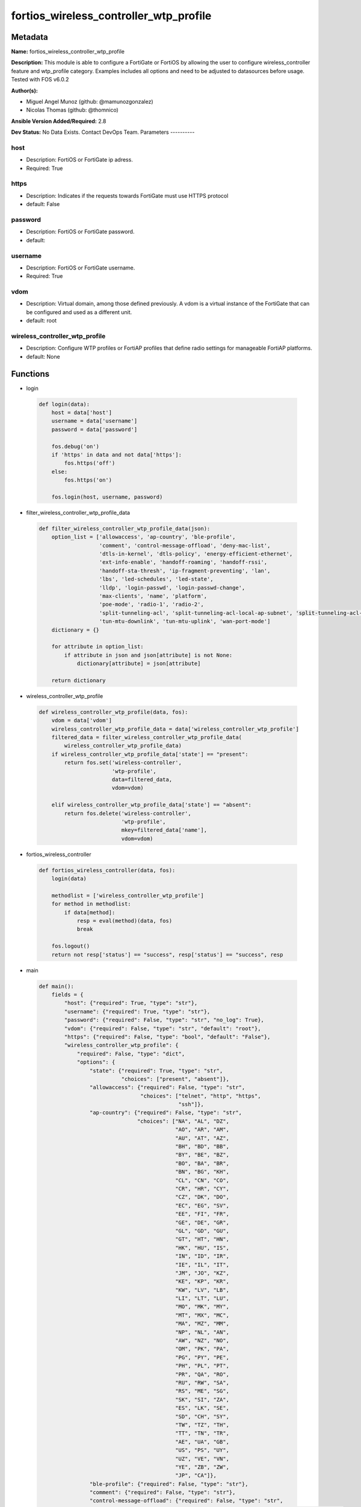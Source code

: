 =======================================
fortios_wireless_controller_wtp_profile
=======================================


Metadata
--------




**Name:** fortios_wireless_controller_wtp_profile

**Description:** This module is able to configure a FortiGate or FortiOS by allowing the user to configure wireless_controller feature and wtp_profile category. Examples includes all options and need to be adjusted to datasources before usage. Tested with FOS v6.0.2


**Author(s):**

- Miguel Angel Munoz (github: @mamunozgonzalez)

- Nicolas Thomas (github: @thomnico)



**Ansible Version Added/Required:** 2.8

**Dev Status:** No Data Exists. Contact DevOps Team.
Parameters
----------

host
++++

- Description: FortiOS or FortiGate ip adress.



- Required: True

https
+++++

- Description: Indicates if the requests towards FortiGate must use HTTPS protocol



- default: False

password
++++++++

- Description: FortiOS or FortiGate password.



- default:

username
++++++++

- Description: FortiOS or FortiGate username.



- Required: True

vdom
++++

- Description: Virtual domain, among those defined previously. A vdom is a virtual instance of the FortiGate that can be configured and used as a different unit.



- default: root

wireless_controller_wtp_profile
+++++++++++++++++++++++++++++++

- Description: Configure WTP profiles or FortiAP profiles that define radio settings for manageable FortiAP platforms.



- default: None




Functions
---------




- login

 .. code-block:: python

    def login(data):
        host = data['host']
        username = data['username']
        password = data['password']

        fos.debug('on')
        if 'https' in data and not data['https']:
            fos.https('off')
        else:
            fos.https('on')

        fos.login(host, username, password)



- filter_wireless_controller_wtp_profile_data

 .. code-block:: python

    def filter_wireless_controller_wtp_profile_data(json):
        option_list = ['allowaccess', 'ap-country', 'ble-profile',
                       'comment', 'control-message-offload', 'deny-mac-list',
                       'dtls-in-kernel', 'dtls-policy', 'energy-efficient-ethernet',
                       'ext-info-enable', 'handoff-roaming', 'handoff-rssi',
                       'handoff-sta-thresh', 'ip-fragment-preventing', 'lan',
                       'lbs', 'led-schedules', 'led-state',
                       'lldp', 'login-passwd', 'login-passwd-change',
                       'max-clients', 'name', 'platform',
                       'poe-mode', 'radio-1', 'radio-2',
                       'split-tunneling-acl', 'split-tunneling-acl-local-ap-subnet', 'split-tunneling-acl-path',
                       'tun-mtu-downlink', 'tun-mtu-uplink', 'wan-port-mode']
        dictionary = {}

        for attribute in option_list:
            if attribute in json and json[attribute] is not None:
                dictionary[attribute] = json[attribute]

        return dictionary



- wireless_controller_wtp_profile

 .. code-block:: python

    def wireless_controller_wtp_profile(data, fos):
        vdom = data['vdom']
        wireless_controller_wtp_profile_data = data['wireless_controller_wtp_profile']
        filtered_data = filter_wireless_controller_wtp_profile_data(
            wireless_controller_wtp_profile_data)
        if wireless_controller_wtp_profile_data['state'] == "present":
            return fos.set('wireless-controller',
                           'wtp-profile',
                           data=filtered_data,
                           vdom=vdom)

        elif wireless_controller_wtp_profile_data['state'] == "absent":
            return fos.delete('wireless-controller',
                              'wtp-profile',
                              mkey=filtered_data['name'],
                              vdom=vdom)



- fortios_wireless_controller

 .. code-block:: python

    def fortios_wireless_controller(data, fos):
        login(data)

        methodlist = ['wireless_controller_wtp_profile']
        for method in methodlist:
            if data[method]:
                resp = eval(method)(data, fos)
                break

        fos.logout()
        return not resp['status'] == "success", resp['status'] == "success", resp



- main

 .. code-block:: python

    def main():
        fields = {
            "host": {"required": True, "type": "str"},
            "username": {"required": True, "type": "str"},
            "password": {"required": False, "type": "str", "no_log": True},
            "vdom": {"required": False, "type": "str", "default": "root"},
            "https": {"required": False, "type": "bool", "default": "False"},
            "wireless_controller_wtp_profile": {
                "required": False, "type": "dict",
                "options": {
                    "state": {"required": True, "type": "str",
                              "choices": ["present", "absent"]},
                    "allowaccess": {"required": False, "type": "str",
                                    "choices": ["telnet", "http", "https",
                                                "ssh"]},
                    "ap-country": {"required": False, "type": "str",
                                   "choices": ["NA", "AL", "DZ",
                                               "AO", "AR", "AM",
                                               "AU", "AT", "AZ",
                                               "BH", "BD", "BB",
                                               "BY", "BE", "BZ",
                                               "BO", "BA", "BR",
                                               "BN", "BG", "KH",
                                               "CL", "CN", "CO",
                                               "CR", "HR", "CY",
                                               "CZ", "DK", "DO",
                                               "EC", "EG", "SV",
                                               "EE", "FI", "FR",
                                               "GE", "DE", "GR",
                                               "GL", "GD", "GU",
                                               "GT", "HT", "HN",
                                               "HK", "HU", "IS",
                                               "IN", "ID", "IR",
                                               "IE", "IL", "IT",
                                               "JM", "JO", "KZ",
                                               "KE", "KP", "KR",
                                               "KW", "LV", "LB",
                                               "LI", "LT", "LU",
                                               "MO", "MK", "MY",
                                               "MT", "MX", "MC",
                                               "MA", "MZ", "MM",
                                               "NP", "NL", "AN",
                                               "AW", "NZ", "NO",
                                               "OM", "PK", "PA",
                                               "PG", "PY", "PE",
                                               "PH", "PL", "PT",
                                               "PR", "QA", "RO",
                                               "RU", "RW", "SA",
                                               "RS", "ME", "SG",
                                               "SK", "SI", "ZA",
                                               "ES", "LK", "SE",
                                               "SD", "CH", "SY",
                                               "TW", "TZ", "TH",
                                               "TT", "TN", "TR",
                                               "AE", "UA", "GB",
                                               "US", "PS", "UY",
                                               "UZ", "VE", "VN",
                                               "YE", "ZB", "ZW",
                                               "JP", "CA"]},
                    "ble-profile": {"required": False, "type": "str"},
                    "comment": {"required": False, "type": "str"},
                    "control-message-offload": {"required": False, "type": "str",
                                                "choices": ["ebp-frame", "aeroscout-tag", "ap-list",
                                                            "sta-list", "sta-cap-list", "stats",
                                                            "aeroscout-mu"]},
                    "deny-mac-list": {"required": False, "type": "list",
                                      "options": {
                                          "id": {"required": True, "type": "int"},
                                          "mac": {"required": False, "type": "str"}
                                      }},
                    "dtls-in-kernel": {"required": False, "type": "str",
                                       "choices": ["enable", "disable"]},
                    "dtls-policy": {"required": False, "type": "str",
                                    "choices": ["clear-text", "dtls-enabled", "ipsec-vpn"]},
                    "energy-efficient-ethernet": {"required": False, "type": "str",
                                                  "choices": ["enable", "disable"]},
                    "ext-info-enable": {"required": False, "type": "str",
                                        "choices": ["enable", "disable"]},
                    "handoff-roaming": {"required": False, "type": "str",
                                        "choices": ["enable", "disable"]},
                    "handoff-rssi": {"required": False, "type": "int"},
                    "handoff-sta-thresh": {"required": False, "type": "int"},
                    "ip-fragment-preventing": {"required": False, "type": "str",
                                               "choices": ["tcp-mss-adjust", "icmp-unreachable"]},
                    "lan": {"required": False, "type": "dict",
                            "options": {
                                "port-mode": {"required": False, "type": "str",
                                              "choices": ["offline", "nat-to-wan", "bridge-to-wan",
                                                          "bridge-to-ssid"]},
                                "port-ssid": {"required": False, "type": "str"},
                                "port1-mode": {"required": False, "type": "str",
                                               "choices": ["offline", "nat-to-wan", "bridge-to-wan",
                                                           "bridge-to-ssid"]},
                                "port1-ssid": {"required": False, "type": "str"},
                                "port2-mode": {"required": False, "type": "str",
                                               "choices": ["offline", "nat-to-wan", "bridge-to-wan",
                                                           "bridge-to-ssid"]},
                                "port2-ssid": {"required": False, "type": "str"},
                                "port3-mode": {"required": False, "type": "str",
                                               "choices": ["offline", "nat-to-wan", "bridge-to-wan",
                                                           "bridge-to-ssid"]},
                                "port3-ssid": {"required": False, "type": "str"},
                                "port4-mode": {"required": False, "type": "str",
                                               "choices": ["offline", "nat-to-wan", "bridge-to-wan",
                                                           "bridge-to-ssid"]},
                                "port4-ssid": {"required": False, "type": "str"},
                                "port5-mode": {"required": False, "type": "str",
                                               "choices": ["offline", "nat-to-wan", "bridge-to-wan",
                                                           "bridge-to-ssid"]},
                                "port5-ssid": {"required": False, "type": "str"},
                                "port6-mode": {"required": False, "type": "str",
                                               "choices": ["offline", "nat-to-wan", "bridge-to-wan",
                                                           "bridge-to-ssid"]},
                                "port6-ssid": {"required": False, "type": "str"},
                                "port7-mode": {"required": False, "type": "str",
                                               "choices": ["offline", "nat-to-wan", "bridge-to-wan",
                                                           "bridge-to-ssid"]},
                                "port7-ssid": {"required": False, "type": "str"},
                                "port8-mode": {"required": False, "type": "str",
                                               "choices": ["offline", "nat-to-wan", "bridge-to-wan",
                                                           "bridge-to-ssid"]},
                                "port8-ssid": {"required": False, "type": "str"}
                            }},
                    "lbs": {"required": False, "type": "dict",
                            "options": {
                                "aeroscout": {"required": False, "type": "str",
                                              "choices": ["enable", "disable"]},
                                "aeroscout-ap-mac": {"required": False, "type": "str",
                                                     "choices": ["bssid", "board-mac"]},
                                "aeroscout-mmu-report": {"required": False, "type": "str",
                                                         "choices": ["enable", "disable"]},
                                "aeroscout-mu": {"required": False, "type": "str",
                                                 "choices": ["enable", "disable"]},
                                "aeroscout-mu-factor": {"required": False, "type": "int"},
                                "aeroscout-mu-timeout": {"required": False, "type": "int"},
                                "aeroscout-server-ip": {"required": False, "type": "str"},
                                "aeroscout-server-port": {"required": False, "type": "int"},
                                "ekahau-blink-mode": {"required": False, "type": "str",
                                                      "choices": ["enable", "disable"]},
                                "ekahau-tag": {"required": False, "type": "str"},
                                "erc-server-ip": {"required": False, "type": "str"},
                                "erc-server-port": {"required": False, "type": "int"},
                                "fortipresence": {"required": False, "type": "str",
                                                  "choices": ["foreign", "both", "disable"]},
                                "fortipresence-frequency": {"required": False, "type": "int"},
                                "fortipresence-port": {"required": False, "type": "int"},
                                "fortipresence-project": {"required": False, "type": "str"},
                                "fortipresence-rogue": {"required": False, "type": "str",
                                                        "choices": ["enable", "disable"]},
                                "fortipresence-secret": {"required": False, "type": "str"},
                                "fortipresence-server": {"required": False, "type": "str"},
                                "fortipresence-unassoc": {"required": False, "type": "str",
                                                          "choices": ["enable", "disable"]},
                                "station-locate": {"required": False, "type": "str",
                                                   "choices": ["enable", "disable"]}
                            }},
                    "led-schedules": {"required": False, "type": "list",
                                      "options": {
                                          "name": {"required": True, "type": "str"}
                                      }},
                    "led-state": {"required": False, "type": "str",
                                  "choices": ["enable", "disable"]},
                    "lldp": {"required": False, "type": "str",
                             "choices": ["enable", "disable"]},
                    "login-passwd": {"required": False, "type": "str"},
                    "login-passwd-change": {"required": False, "type": "str",
                                            "choices": ["yes", "default", "no"]},
                    "max-clients": {"required": False, "type": "int"},
                    "name": {"required": True, "type": "str"},
                    "platform": {"required": False, "type": "dict",
                                 "options": {
                                     "type": {"required": False, "type": "str",
                                              "choices": ["AP-11N", "220B", "210B",
                                                          "222B", "112B", "320B",
                                                          "11C", "14C", "223B",
                                                          "28C", "320C", "221C",
                                                          "25D", "222C", "224D",
                                                          "214B", "21D", "24D",
                                                          "112D", "223C", "321C",
                                                          "C220C", "C225C", "C23JD",
                                                          "C24JE", "S321C", "S322C",
                                                          "S323C", "S311C", "S313C",
                                                          "S321CR", "S322CR", "S323CR",
                                                          "S421E", "S422E", "S423E",
                                                          "421E", "423E", "221E",
                                                          "222E", "223E", "224E",
                                                          "S221E", "S223E", "U421E",
                                                          "U422EV", "U423E", "U221EV",
                                                          "U223EV", "U24JEV", "U321EV",
                                                          "U323EV"]}
                                 }},
                    "poe-mode": {"required": False, "type": "str",
                                 "choices": ["auto", "8023af", "8023at",
                                             "power-adapter"]},
                    "radio-1": {"required": False, "type": "dict",
                                "options": {
                                    "amsdu": {"required": False, "type": "str",
                                              "choices": ["enable", "disable"]},
                                    "ap-handoff": {"required": False, "type": "str",
                                                   "choices": ["enable", "disable"]},
                                    "ap-sniffer-addr": {"required": False, "type": "str"},
                                    "ap-sniffer-bufsize": {"required": False, "type": "int"},
                                    "ap-sniffer-chan": {"required": False, "type": "int"},
                                    "ap-sniffer-ctl": {"required": False, "type": "str",
                                                       "choices": ["enable", "disable"]},
                                    "ap-sniffer-data": {"required": False, "type": "str",
                                                        "choices": ["enable", "disable"]},
                                    "ap-sniffer-mgmt-beacon": {"required": False, "type": "str",
                                                               "choices": ["enable", "disable"]},
                                    "ap-sniffer-mgmt-other": {"required": False, "type": "str",
                                                              "choices": ["enable", "disable"]},
                                    "ap-sniffer-mgmt-probe": {"required": False, "type": "str",
                                                              "choices": ["enable", "disable"]},
                                    "auto-power-high": {"required": False, "type": "int"},
                                    "auto-power-level": {"required": False, "type": "str",
                                                         "choices": ["enable", "disable"]},
                                    "auto-power-low": {"required": False, "type": "int"},
                                    "band": {"required": False, "type": "str",
                                             "choices": ["802.11a", "802.11b", "802.11g",
                                                         "802.11n", "802.11n-5G", "802.11ac",
                                                         "802.11n,g-only", "802.11g-only", "802.11n-only",
                                                         "802.11n-5G-only", "802.11ac,n-only", "802.11ac-only"]},
                                    "bandwidth-admission-control": {"required": False, "type": "str",
                                                                    "choices": ["enable", "disable"]},
                                    "bandwidth-capacity": {"required": False, "type": "int"},
                                    "beacon-interval": {"required": False, "type": "int"},
                                    "call-admission-control": {"required": False, "type": "str",
                                                               "choices": ["enable", "disable"]},
                                    "call-capacity": {"required": False, "type": "int"},
                                    "channel": {"required": False, "type": "list",
                                                "options": {
                                                    "chan": {"required": True, "type": "str"}
                                                }},
                                    "channel-bonding": {"required": False, "type": "str",
                                                        "choices": ["80MHz", "40MHz", "20MHz"]},
                                    "channel-utilization": {"required": False, "type": "str",
                                                            "choices": ["enable", "disable"]},
                                    "coexistence": {"required": False, "type": "str",
                                                    "choices": ["enable", "disable"]},
                                    "darrp": {"required": False, "type": "str",
                                              "choices": ["enable", "disable"]},
                                    "dtim": {"required": False, "type": "int"},
                                    "frag-threshold": {"required": False, "type": "int"},
                                    "frequency-handoff": {"required": False, "type": "str",
                                                          "choices": ["enable", "disable"]},
                                    "max-clients": {"required": False, "type": "int"},
                                    "max-distance": {"required": False, "type": "int"},
                                    "mode": {"required": False, "type": "str",
                                             "choices": ["disabled", "ap", "monitor",
                                                         "sniffer"]},
                                    "power-level": {"required": False, "type": "int"},
                                    "powersave-optimize": {"required": False, "type": "str",
                                                           "choices": ["tim", "ac-vo", "no-obss-scan",
                                                                       "no-11b-rate", "client-rate-follow"]},
                                    "protection-mode": {"required": False, "type": "str",
                                                        "choices": ["rtscts", "ctsonly", "disable"]},
                                    "radio-id": {"required": False, "type": "int"},
                                    "rts-threshold": {"required": False, "type": "int"},
                                    "short-guard-interval": {"required": False, "type": "str",
                                                             "choices": ["enable", "disable"]},
                                    "spectrum-analysis": {"required": False, "type": "str",
                                                          "choices": ["enable", "disable"]},
                                    "transmit-optimize": {"required": False, "type": "str",
                                                          "choices": ["disable", "power-save", "aggr-limit",
                                                                      "retry-limit", "send-bar"]},
                                    "vap-all": {"required": False, "type": "str",
                                                "choices": ["enable", "disable"]},
                                    "vaps": {"required": False, "type": "list",
                                             "options": {
                                                 "name": {"required": True, "type": "str"}
                                             }},
                                    "wids-profile": {"required": False, "type": "str"}
                                }},
                    "radio-2": {"required": False, "type": "dict",
                                "options": {
                                    "amsdu": {"required": False, "type": "str",
                                              "choices": ["enable", "disable"]},
                                    "ap-handoff": {"required": False, "type": "str",
                                                   "choices": ["enable", "disable"]},
                                    "ap-sniffer-addr": {"required": False, "type": "str"},
                                    "ap-sniffer-bufsize": {"required": False, "type": "int"},
                                    "ap-sniffer-chan": {"required": False, "type": "int"},
                                    "ap-sniffer-ctl": {"required": False, "type": "str",
                                                       "choices": ["enable", "disable"]},
                                    "ap-sniffer-data": {"required": False, "type": "str",
                                                        "choices": ["enable", "disable"]},
                                    "ap-sniffer-mgmt-beacon": {"required": False, "type": "str",
                                                               "choices": ["enable", "disable"]},
                                    "ap-sniffer-mgmt-other": {"required": False, "type": "str",
                                                              "choices": ["enable", "disable"]},
                                    "ap-sniffer-mgmt-probe": {"required": False, "type": "str",
                                                              "choices": ["enable", "disable"]},
                                    "auto-power-high": {"required": False, "type": "int"},
                                    "auto-power-level": {"required": False, "type": "str",
                                                         "choices": ["enable", "disable"]},
                                    "auto-power-low": {"required": False, "type": "int"},
                                    "band": {"required": False, "type": "str",
                                             "choices": ["802.11a", "802.11b", "802.11g",
                                                         "802.11n", "802.11n-5G", "802.11ac",
                                                         "802.11n,g-only", "802.11g-only", "802.11n-only",
                                                         "802.11n-5G-only", "802.11ac,n-only", "802.11ac-only"]},
                                    "bandwidth-admission-control": {"required": False, "type": "str",
                                                                    "choices": ["enable", "disable"]},
                                    "bandwidth-capacity": {"required": False, "type": "int"},
                                    "beacon-interval": {"required": False, "type": "int"},
                                    "call-admission-control": {"required": False, "type": "str",
                                                               "choices": ["enable", "disable"]},
                                    "call-capacity": {"required": False, "type": "int"},
                                    "channel": {"required": False, "type": "list",
                                                "options": {
                                                    "chan": {"required": True, "type": "str"}
                                                }},
                                    "channel-bonding": {"required": False, "type": "str",
                                                        "choices": ["80MHz", "40MHz", "20MHz"]},
                                    "channel-utilization": {"required": False, "type": "str",
                                                            "choices": ["enable", "disable"]},
                                    "coexistence": {"required": False, "type": "str",
                                                    "choices": ["enable", "disable"]},
                                    "darrp": {"required": False, "type": "str",
                                              "choices": ["enable", "disable"]},
                                    "dtim": {"required": False, "type": "int"},
                                    "frag-threshold": {"required": False, "type": "int"},
                                    "frequency-handoff": {"required": False, "type": "str",
                                                          "choices": ["enable", "disable"]},
                                    "max-clients": {"required": False, "type": "int"},
                                    "max-distance": {"required": False, "type": "int"},
                                    "mode": {"required": False, "type": "str",
                                             "choices": ["disabled", "ap", "monitor",
                                                         "sniffer"]},
                                    "power-level": {"required": False, "type": "int"},
                                    "powersave-optimize": {"required": False, "type": "str",
                                                           "choices": ["tim", "ac-vo", "no-obss-scan",
                                                                       "no-11b-rate", "client-rate-follow"]},
                                    "protection-mode": {"required": False, "type": "str",
                                                        "choices": ["rtscts", "ctsonly", "disable"]},
                                    "radio-id": {"required": False, "type": "int"},
                                    "rts-threshold": {"required": False, "type": "int"},
                                    "short-guard-interval": {"required": False, "type": "str",
                                                             "choices": ["enable", "disable"]},
                                    "spectrum-analysis": {"required": False, "type": "str",
                                                          "choices": ["enable", "disable"]},
                                    "transmit-optimize": {"required": False, "type": "str",
                                                          "choices": ["disable", "power-save", "aggr-limit",
                                                                      "retry-limit", "send-bar"]},
                                    "vap-all": {"required": False, "type": "str",
                                                "choices": ["enable", "disable"]},
                                    "vaps": {"required": False, "type": "list",
                                             "options": {
                                                 "name": {"required": True, "type": "str"}
                                             }},
                                    "wids-profile": {"required": False, "type": "str"}
                                }},
                    "split-tunneling-acl": {"required": False, "type": "list",
                                            "options": {
                                                "dest-ip": {"required": False, "type": "str"},
                                                "id": {"required": True, "type": "int"}
                                            }},
                    "split-tunneling-acl-local-ap-subnet": {"required": False, "type": "str",
                                                            "choices": ["enable", "disable"]},
                    "split-tunneling-acl-path": {"required": False, "type": "str",
                                                 "choices": ["tunnel", "local"]},
                    "tun-mtu-downlink": {"required": False, "type": "int"},
                    "tun-mtu-uplink": {"required": False, "type": "int"},
                    "wan-port-mode": {"required": False, "type": "str",
                                      "choices": ["wan-lan", "wan-only"]}

                }
            }
        }

        module = AnsibleModule(argument_spec=fields,
                               supports_check_mode=False)
        try:
            from fortiosapi import FortiOSAPI
        except ImportError:
            module.fail_json(msg="fortiosapi module is required")

        global fos
        fos = FortiOSAPI()

        is_error, has_changed, result = fortios_wireless_controller(
            module.params, fos)

        if not is_error:
            module.exit_json(changed=has_changed, meta=result)
        else:
            module.fail_json(msg="Error in repo", meta=result)





Module Source Code
------------------

.. code-block:: python

    #!/usr/bin/python
    from __future__ import (absolute_import, division, print_function)
    # Copyright 2018 Fortinet, Inc.
    #
    # This program is free software: you can redistribute it and/or modify
    # it under the terms of the GNU General Public License as published by
    # the Free Software Foundation, either version 3 of the License, or
    # (at your option) any later version.
    #
    # This program is distributed in the hope that it will be useful,
    # but WITHOUT ANY WARRANTY; without even the implied warranty of
    # MERCHANTABILITY or FITNESS FOR A PARTICULAR PURPOSE.  See the
    # GNU General Public License for more details.
    #
    # You should have received a copy of the GNU General Public License
    # along with this program.  If not, see <https://www.gnu.org/licenses/>.
    #
    # the lib use python logging can get it if the following is set in your
    # Ansible config.

    __metaclass__ = type

    ANSIBLE_METADATA = {'status': ['preview'],
                        'supported_by': 'community',
                        'metadata_version': '1.1'}

    DOCUMENTATION = '''
    ---
    module: fortios_wireless_controller_wtp_profile
    short_description: Configure WTP profiles or FortiAP profiles that define radio settings for manageable FortiAP platforms.
    description:
        - This module is able to configure a FortiGate or FortiOS by
          allowing the user to configure wireless_controller feature and wtp_profile category.
          Examples includes all options and need to be adjusted to datasources before usage.
          Tested with FOS v6.0.2
    version_added: "2.8"
    author:
        - Miguel Angel Munoz (@mamunozgonzalez)
        - Nicolas Thomas (@thomnico)
    notes:
        - Requires fortiosapi library developed by Fortinet
        - Run as a local_action in your playbook
    requirements:
        - fortiosapi>=0.9.8
    options:
        host:
           description:
                - FortiOS or FortiGate ip adress.
           required: true
        username:
            description:
                - FortiOS or FortiGate username.
            required: true
        password:
            description:
                - FortiOS or FortiGate password.
            default: ""
        vdom:
            description:
                - Virtual domain, among those defined previously. A vdom is a
                  virtual instance of the FortiGate that can be configured and
                  used as a different unit.
            default: root
        https:
            description:
                - Indicates if the requests towards FortiGate must use HTTPS
                  protocol
            type: bool
            default: false
        wireless_controller_wtp_profile:
            description:
                - Configure WTP profiles or FortiAP profiles that define radio settings for manageable FortiAP platforms.
            default: null
            suboptions:
                state:
                    description:
                        - Indicates whether to create or remove the object
                    choices:
                        - present
                        - absent
                allowaccess:
                    description:
                        - Control management access to the managed WTP, FortiAP, or AP. Separate entries with a space.
                    choices:
                        - telnet
                        - http
                        - https
                        - ssh
                ap-country:
                    description:
                        - Country in which this WTP, FortiAP or AP will operate (default = US).
                    choices:
                        - NA
                        - AL
                        - DZ
                        - AO
                        - AR
                        - AM
                        - AU
                        - AT
                        - AZ
                        - BH
                        - BD
                        - BB
                        - BY
                        - BE
                        - BZ
                        - BO
                        - BA
                        - BR
                        - BN
                        - BG
                        - KH
                        - CL
                        - CN
                        - CO
                        - CR
                        - HR
                        - CY
                        - CZ
                        - DK
                        - DO
                        - EC
                        - EG
                        - SV
                        - EE
                        - FI
                        - FR
                        - GE
                        - DE
                        - GR
                        - GL
                        - GD
                        - GU
                        - GT
                        - HT
                        - HN
                        - HK
                        - HU
                        - IS
                        - IN
                        - ID
                        - IR
                        - IE
                        - IL
                        - IT
                        - JM
                        - JO
                        - KZ
                        - KE
                        - KP
                        - KR
                        - KW
                        - LV
                        - LB
                        - LI
                        - LT
                        - LU
                        - MO
                        - MK
                        - MY
                        - MT
                        - MX
                        - MC
                        - MA
                        - MZ
                        - MM
                        - NP
                        - NL
                        - AN
                        - AW
                        - NZ
                        - NO
                        - OM
                        - PK
                        - PA
                        - PG
                        - PY
                        - PE
                        - PH
                        - PL
                        - PT
                        - PR
                        - QA
                        - RO
                        - RU
                        - RW
                        - SA
                        - RS
                        - ME
                        - SG
                        - SK
                        - SI
                        - ZA
                        - ES
                        - LK
                        - SE
                        - SD
                        - CH
                        - SY
                        - TW
                        - TZ
                        - TH
                        - TT
                        - TN
                        - TR
                        - AE
                        - UA
                        - GB
                        - US
                        - PS
                        - UY
                        - UZ
                        - VE
                        - VN
                        - YE
                        - ZB
                        - ZW
                        - JP
                        - CA
                ble-profile:
                    description:
                        - Bluetooth Low Energy profile name. Source wireless-controller.ble-profile.name.
                comment:
                    description:
                        - Comment.
                control-message-offload:
                    description:
                        - Enable/disable CAPWAP control message data channel offload.
                    choices:
                        - ebp-frame
                        - aeroscout-tag
                        - ap-list
                        - sta-list
                        - sta-cap-list
                        - stats
                        - aeroscout-mu
                deny-mac-list:
                    description:
                        - List of MAC addresses that are denied access to this WTP, FortiAP, or AP.
                    suboptions:
                        id:
                            description:
                                - ID.
                            required: true
                        mac:
                            description:
                                - A WiFi device with this MAC address is denied access to this WTP, FortiAP or AP.
                dtls-in-kernel:
                    description:
                        - Enable/disable data channel DTLS in kernel.
                    choices:
                        - enable
                        - disable
                dtls-policy:
                    description:
                        - WTP data channel DTLS policy (default = clear-text).
                    choices:
                        - clear-text
                        - dtls-enabled
                        - ipsec-vpn
                energy-efficient-ethernet:
                    description:
                        - Enable/disable use of energy efficient Ethernet on WTP.
                    choices:
                        - enable
                        - disable
                ext-info-enable:
                    description:
                        - Enable/disable station/VAP/radio extension information.
                    choices:
                        - enable
                        - disable
                handoff-roaming:
                    description:
                        - Enable/disable client load balancing during roaming to avoid roaming delay (default = disable).
                    choices:
                        - enable
                        - disable
                handoff-rssi:
                    description:
                        - Minimum received signal strength indicator (RSSI) value for handoff (20 - 30, default = 25).
                handoff-sta-thresh:
                    description:
                        - Threshold value for AP handoff (5 - 35, default = 30).
                ip-fragment-preventing:
                    description:
                        - Select how to prevent IP fragmentation for CAPWAP tunneled control and data packets (default = tcp-mss-adjust).
                    choices:
                        - tcp-mss-adjust
                        - icmp-unreachable
                lan:
                    description:
                        - WTP LAN port mapping.
                    suboptions:
                        port-mode:
                            description:
                                - LAN port mode.
                            choices:
                                - offline
                                - nat-to-wan
                                - bridge-to-wan
                                - bridge-to-ssid
                        port-ssid:
                            description:
                                - Bridge LAN port to SSID. Source wireless-controller.vap.name.
                        port1-mode:
                            description:
                                - LAN port 1 mode.
                            choices:
                                - offline
                                - nat-to-wan
                                - bridge-to-wan
                                - bridge-to-ssid
                        port1-ssid:
                            description:
                                - Bridge LAN port 1 to SSID. Source wireless-controller.vap.name.
                        port2-mode:
                            description:
                                - LAN port 2 mode.
                            choices:
                                - offline
                                - nat-to-wan
                                - bridge-to-wan
                                - bridge-to-ssid
                        port2-ssid:
                            description:
                                - Bridge LAN port 2 to SSID. Source wireless-controller.vap.name.
                        port3-mode:
                            description:
                                - LAN port 3 mode.
                            choices:
                                - offline
                                - nat-to-wan
                                - bridge-to-wan
                                - bridge-to-ssid
                        port3-ssid:
                            description:
                                - Bridge LAN port 3 to SSID. Source wireless-controller.vap.name.
                        port4-mode:
                            description:
                                - LAN port 4 mode.
                            choices:
                                - offline
                                - nat-to-wan
                                - bridge-to-wan
                                - bridge-to-ssid
                        port4-ssid:
                            description:
                                - Bridge LAN port 4 to SSID. Source wireless-controller.vap.name.
                        port5-mode:
                            description:
                                - LAN port 5 mode.
                            choices:
                                - offline
                                - nat-to-wan
                                - bridge-to-wan
                                - bridge-to-ssid
                        port5-ssid:
                            description:
                                - Bridge LAN port 5 to SSID. Source wireless-controller.vap.name.
                        port6-mode:
                            description:
                                - LAN port 6 mode.
                            choices:
                                - offline
                                - nat-to-wan
                                - bridge-to-wan
                                - bridge-to-ssid
                        port6-ssid:
                            description:
                                - Bridge LAN port 6 to SSID. Source wireless-controller.vap.name.
                        port7-mode:
                            description:
                                - LAN port 7 mode.
                            choices:
                                - offline
                                - nat-to-wan
                                - bridge-to-wan
                                - bridge-to-ssid
                        port7-ssid:
                            description:
                                - Bridge LAN port 7 to SSID. Source wireless-controller.vap.name.
                        port8-mode:
                            description:
                                - LAN port 8 mode.
                            choices:
                                - offline
                                - nat-to-wan
                                - bridge-to-wan
                                - bridge-to-ssid
                        port8-ssid:
                            description:
                                - Bridge LAN port 8 to SSID. Source wireless-controller.vap.name.
                lbs:
                    description:
                        - Set various location based service (LBS) options.
                    suboptions:
                        aeroscout:
                            description:
                                - Enable/disable AeroScout Real Time Location Service (RTLS) support.
                            choices:
                                - enable
                                - disable
                        aeroscout-ap-mac:
                            description:
                                - Use BSSID or board MAC address as AP MAC address in the Aeroscout AP message.
                            choices:
                                - bssid
                                - board-mac
                        aeroscout-mmu-report:
                            description:
                                - Enable/disable MU compounded report.
                            choices:
                                - enable
                                - disable
                        aeroscout-mu:
                            description:
                                - Enable/disable AeroScout support.
                            choices:
                                - enable
                                - disable
                        aeroscout-mu-factor:
                            description:
                                - AeroScout Mobile Unit (MU) mode dilution factor (default = 20).
                        aeroscout-mu-timeout:
                            description:
                                - AeroScout MU mode timeout (0 - 65535 sec, default = 5).
                        aeroscout-server-ip:
                            description:
                                - IP address of AeroScout server.
                        aeroscout-server-port:
                            description:
                                - AeroScout server UDP listening port.
                        ekahau-blink-mode:
                            description:
                                - Enable/disable Ekahua blink mode (also called AiRISTA Flow Blink Mode) to find the location of devices connected to a wireless
                                   LAN (default = disable).
                            choices:
                                - enable
                                - disable
                        ekahau-tag:
                            description:
                                - WiFi frame MAC address or WiFi Tag.
                        erc-server-ip:
                            description:
                                - IP address of Ekahua RTLS Controller (ERC).
                        erc-server-port:
                            description:
                                - Ekahua RTLS Controller (ERC) UDP listening port.
                        fortipresence:
                            description:
                                - Enable/disable FortiPresence to monitor the location and activity of WiFi clients even if they don't connect to this WiFi
                                   network (default = disable).
                            choices:
                                - foreign
                                - both
                                - disable
                        fortipresence-frequency:
                            description:
                                - FortiPresence report transmit frequency (5 - 65535 sec, default = 30).
                        fortipresence-port:
                            description:
                                - FortiPresence server UDP listening port (default = 3000).
                        fortipresence-project:
                            description:
                                - FortiPresence project name (max. 16 characters, default = fortipresence).
                        fortipresence-rogue:
                            description:
                                - Enable/disable FortiPresence finding and reporting rogue APs.
                            choices:
                                - enable
                                - disable
                        fortipresence-secret:
                            description:
                                - FortiPresence secret password (max. 16 characters).
                        fortipresence-server:
                            description:
                                - FortiPresence server IP address.
                        fortipresence-unassoc:
                            description:
                                - Enable/disable FortiPresence finding and reporting unassociated stations.
                            choices:
                                - enable
                                - disable
                        station-locate:
                            description:
                                - Enable/disable client station locating services for all clients, whether associated or not (default = disable).
                            choices:
                                - enable
                                - disable
                led-schedules:
                    description:
                        - Recurring firewall schedules for illuminating LEDs on the FortiAP. If led-state is enabled, LEDs will be visible when at least one of
                           the schedules is valid. Separate multiple schedule names with a space.
                    suboptions:
                        name:
                            description:
                                - LED schedule name. Source firewall.schedule.group.name firewall.schedule.recurring.name.
                            required: true
                led-state:
                    description:
                        - Enable/disable use of LEDs on WTP (default = disable).
                    choices:
                        - enable
                        - disable
                lldp:
                    description:
                        - Enable/disable Link Layer Discovery Protocol (LLDP) for the WTP, FortiAP, or AP (default = disable).
                    choices:
                        - enable
                        - disable
                login-passwd:
                    description:
                        - Set the managed WTP, FortiAP, or AP's administrator password.
                login-passwd-change:
                    description:
                        - Change or reset the administrator password of a managed WTP, FortiAP or AP (yes, default, or no, default = no).
                    choices:
                        - yes
                        - default
                        - no
                max-clients:
                    description:
                        - Maximum number of stations (STAs) supported by the WTP (default = 0, meaning no client limitation).
                name:
                    description:
                        - WTP (or FortiAP or AP) profile name.
                    required: true
                platform:
                    description:
                        - WTP, FortiAP, or AP platform.
                    suboptions:
                        type:
                            description:
                                - WTP, FortiAP or AP platform type. There are built-in WTP profiles for all supported FortiAP models. You can select a built-in
                                   profile and customize it or create a new profile.
                            choices:
                                - AP-11N
                                - 220B
                                - 210B
                                - 222B
                                - 112B
                                - 320B
                                - 11C
                                - 14C
                                - 223B
                                - 28C
                                - 320C
                                - 221C
                                - 25D
                                - 222C
                                - 224D
                                - 214B
                                - 21D
                                - 24D
                                - 112D
                                - 223C
                                - 321C
                                - C220C
                                - C225C
                                - C23JD
                                - C24JE
                                - S321C
                                - S322C
                                - S323C
                                - S311C
                                - S313C
                                - S321CR
                                - S322CR
                                - S323CR
                                - S421E
                                - S422E
                                - S423E
                                - 421E
                                - 423E
                                - 221E
                                - 222E
                                - 223E
                                - 224E
                                - S221E
                                - S223E
                                - U421E
                                - U422EV
                                - U423E
                                - U221EV
                                - U223EV
                                - U24JEV
                                - U321EV
                                - U323EV
                poe-mode:
                    description:
                        - Set the WTP, FortiAP, or AP's PoE mode.
                    choices:
                        - auto
                        - 8023af
                        - 8023at
                        - power-adapter
                radio-1:
                    description:
                        - Configuration options for radio 1.
                    suboptions:
                        amsdu:
                            description:
                                - Enable/disable 802.11n AMSDU support. AMSDU can improve performance if supported by your WiFi clients (default = enable).
                            choices:
                                - enable
                                - disable
                        ap-handoff:
                            description:
                                - Enable/disable AP handoff of clients to other APs (default = disable).
                            choices:
                                - enable
                                - disable
                        ap-sniffer-addr:
                            description:
                                - MAC address to monitor.
                        ap-sniffer-bufsize:
                            description:
                                - Sniffer buffer size (1 - 32 MB, default = 16).
                        ap-sniffer-chan:
                            description:
                                - Channel on which to operate the sniffer (default = 6).
                        ap-sniffer-ctl:
                            description:
                                - Enable/disable sniffer on WiFi control frame (default = enable).
                            choices:
                                - enable
                                - disable
                        ap-sniffer-data:
                            description:
                                - Enable/disable sniffer on WiFi data frame (default = enable).
                            choices:
                                - enable
                                - disable
                        ap-sniffer-mgmt-beacon:
                            description:
                                - Enable/disable sniffer on WiFi management Beacon frames (default = enable).
                            choices:
                                - enable
                                - disable
                        ap-sniffer-mgmt-other:
                            description:
                                - Enable/disable sniffer on WiFi management other frames  (default = enable).
                            choices:
                                - enable
                                - disable
                        ap-sniffer-mgmt-probe:
                            description:
                                - Enable/disable sniffer on WiFi management probe frames (default = enable).
                            choices:
                                - enable
                                - disable
                        auto-power-high:
                            description:
                                - Automatic transmit power high limit in dBm (the actual range of transmit power depends on the AP platform type).
                        auto-power-level:
                            description:
                                - Enable/disable automatic power-level adjustment to prevent co-channel interference (default = disable).
                            choices:
                                - enable
                                - disable
                        auto-power-low:
                            description:
                                - Automatic transmission power low limit in dBm (the actual range of transmit power depends on the AP platform type).
                        band:
                            description:
                                - WiFi band that Radio 1 operates on.
                            choices:
                                - 802.11a
                                - 802.11b
                                - 802.11g
                                - 802.11n
                                - 802.11n-5G
                                - 802.11ac
                                - 802.11n,g-only
                                - 802.11g-only
                                - 802.11n-only
                                - 802.11n-5G-only
                                - 802.11ac,n-only
                                - 802.11ac-only
                        bandwidth-admission-control:
                            description:
                                - Enable/disable WiFi multimedia (WMM) bandwidth admission control to optimize WiFi bandwidth use. A request to join the wireless
                                   network is only allowed if the access point has enough bandwidth to support it.
                            choices:
                                - enable
                                - disable
                        bandwidth-capacity:
                            description:
                                - Maximum bandwidth capacity allowed (1 - 600000 Kbps, default = 2000).
                        beacon-interval:
                            description:
                                - Beacon interval. The time between beacon frames in msec (the actual range of beacon interval depends on the AP platform type,
                                   default = 100).
                        call-admission-control:
                            description:
                                - Enable/disable WiFi multimedia (WMM) call admission control to optimize WiFi bandwidth use for VoIP calls. New VoIP calls are
                                   only accepted if there is enough bandwidth available to support them.
                            choices:
                                - enable
                                - disable
                        call-capacity:
                            description:
                                - Maximum number of Voice over WLAN (VoWLAN) phones supported by the radio (0 - 60, default = 10).
                        channel:
                            description:
                                - Selected list of wireless radio channels.
                            suboptions:
                                chan:
                                    description:
                                        - Channel number.
                                    required: true
                        channel-bonding:
                            description:
                                - "Channel bandwidth: 80, 40, or 20MHz. Channels may use both 20 and 40 by enabling coexistence."
                            choices:
                                - 80MHz
                                - 40MHz
                                - 20MHz
                        channel-utilization:
                            description:
                                - Enable/disable measuring channel utilization.
                            choices:
                                - enable
                                - disable
                        coexistence:
                            description:
                                - Enable/disable allowing both HT20 and HT40 on the same radio (default = enable).
                            choices:
                                - enable
                                - disable
                        darrp:
                            description:
                                - Enable/disable Distributed Automatic Radio Resource Provisioning (DARRP) to make sure the radio is always using the most optimal
                                   channel (default = disable).
                            choices:
                                - enable
                                - disable
                        dtim:
                            description:
                                - DTIM interval. The frequency to transmit Delivery Traffic Indication Message (or Map) (DTIM) messages (1 - 255, default = 1).
                                   Set higher to save client battery life.
                        frag-threshold:
                            description:
                                - Maximum packet size that can be sent without fragmentation (800 - 2346 bytes, default = 2346).
                        frequency-handoff:
                            description:
                                - Enable/disable frequency handoff of clients to other channels (default = disable).
                            choices:
                                - enable
                                - disable
                        max-clients:
                            description:
                                - Maximum number of stations (STAs) or WiFi clients supported by the radio. Range depends on the hardware.
                        max-distance:
                            description:
                                - Maximum expected distance between the AP and clients (0 - 54000 m, default = 0).
                        mode:
                            description:
                                - Mode of radio 1. Radio 1 can be disabled, configured as an access point, a rogue AP monitor, or a sniffer.
                            choices:
                                - disabled
                                - ap
                                - monitor
                                - sniffer
                        power-level:
                            description:
                                - Radio power level as a percentage of the maximum transmit power (0 - 100, default = 100).
                        powersave-optimize:
                            description:
                                - Enable client power-saving features such as TIM, AC VO, and OBSS etc.
                            choices:
                                - tim
                                - ac-vo
                                - no-obss-scan
                                - no-11b-rate
                                - client-rate-follow
                        protection-mode:
                            description:
                                - Enable/disable 802.11g protection modes to support backwards compatibility with older clients (rtscts, ctsonly, disable).
                            choices:
                                - rtscts
                                - ctsonly
                                - disable
                        radio-id:
                            description:
                                - radio-id
                        rts-threshold:
                            description:
                                - Maximum packet size for RTS transmissions, specifying the maximum size of a data packet before RTS/CTS (256 - 2346 bytes,
                                   default = 2346).
                        short-guard-interval:
                            description:
                                - Use either the short guard interval (Short GI) of 400 ns or the long guard interval (Long GI) of 800 ns.
                            choices:
                                - enable
                                - disable
                        spectrum-analysis:
                            description:
                                - Enable/disable spectrum analysis to find interference that would negatively impact wireless performance.
                            choices:
                                - enable
                                - disable
                        transmit-optimize:
                            description:
                                - Packet transmission optimization options including power saving, aggregation limiting, retry limiting, etc. All are enabled by
                                   default.
                            choices:
                                - disable
                                - power-save
                                - aggr-limit
                                - retry-limit
                                - send-bar
                        vap-all:
                            description:
                                - Enable/disable the automatic inheritance of all Virtual Access Points (VAPs) (default = enable).
                            choices:
                                - enable
                                - disable
                        vaps:
                            description:
                                - Manually selected list of Virtual Access Points (VAPs).
                            suboptions:
                                name:
                                    description:
                                        - Virtual Access Point (VAP) name. Source wireless-controller.vap-group.name wireless-controller.vap.name.
                                    required: true
                        wids-profile:
                            description:
                                - Wireless Intrusion Detection System (WIDS) profile name to assign to the radio. Source wireless-controller.wids-profile.name.
                radio-2:
                    description:
                        - Configuration options for radio 2.
                    suboptions:
                        amsdu:
                            description:
                                - Enable/disable 802.11n AMSDU support. AMSDU can improve performance if supported by your WiFi clients (default = enable).
                            choices:
                                - enable
                                - disable
                        ap-handoff:
                            description:
                                - Enable/disable AP handoff of clients to other APs (default = disable).
                            choices:
                                - enable
                                - disable
                        ap-sniffer-addr:
                            description:
                                - MAC address to monitor.
                        ap-sniffer-bufsize:
                            description:
                                - Sniffer buffer size (1 - 32 MB, default = 16).
                        ap-sniffer-chan:
                            description:
                                - Channel on which to operate the sniffer (default = 6).
                        ap-sniffer-ctl:
                            description:
                                - Enable/disable sniffer on WiFi control frame (default = enable).
                            choices:
                                - enable
                                - disable
                        ap-sniffer-data:
                            description:
                                - Enable/disable sniffer on WiFi data frame (default = enable).
                            choices:
                                - enable
                                - disable
                        ap-sniffer-mgmt-beacon:
                            description:
                                - Enable/disable sniffer on WiFi management Beacon frames (default = enable).
                            choices:
                                - enable
                                - disable
                        ap-sniffer-mgmt-other:
                            description:
                                - Enable/disable sniffer on WiFi management other frames  (default = enable).
                            choices:
                                - enable
                                - disable
                        ap-sniffer-mgmt-probe:
                            description:
                                - Enable/disable sniffer on WiFi management probe frames (default = enable).
                            choices:
                                - enable
                                - disable
                        auto-power-high:
                            description:
                                - Automatic transmit power high limit in dBm (the actual range of transmit power depends on the AP platform type).
                        auto-power-level:
                            description:
                                - Enable/disable automatic power-level adjustment to prevent co-channel interference (default = disable).
                            choices:
                                - enable
                                - disable
                        auto-power-low:
                            description:
                                - Automatic transmission power low limit in dBm (the actual range of transmit power depends on the AP platform type).
                        band:
                            description:
                                - WiFi band that Radio 2 operates on.
                            choices:
                                - 802.11a
                                - 802.11b
                                - 802.11g
                                - 802.11n
                                - 802.11n-5G
                                - 802.11ac
                                - 802.11n,g-only
                                - 802.11g-only
                                - 802.11n-only
                                - 802.11n-5G-only
                                - 802.11ac,n-only
                                - 802.11ac-only
                        bandwidth-admission-control:
                            description:
                                - Enable/disable WiFi multimedia (WMM) bandwidth admission control to optimize WiFi bandwidth use. A request to join the wireless
                                   network is only allowed if the access point has enough bandwidth to support it.
                            choices:
                                - enable
                                - disable
                        bandwidth-capacity:
                            description:
                                - Maximum bandwidth capacity allowed (1 - 600000 Kbps, default = 2000).
                        beacon-interval:
                            description:
                                - Beacon interval. The time between beacon frames in msec (the actual range of beacon interval depends on the AP platform type,
                                   default = 100).
                        call-admission-control:
                            description:
                                - Enable/disable WiFi multimedia (WMM) call admission control to optimize WiFi bandwidth use for VoIP calls. New VoIP calls are
                                   only accepted if there is enough bandwidth available to support them.
                            choices:
                                - enable
                                - disable
                        call-capacity:
                            description:
                                - Maximum number of Voice over WLAN (VoWLAN) phones supported by the radio (0 - 60, default = 10).
                        channel:
                            description:
                                - Selected list of wireless radio channels.
                            suboptions:
                                chan:
                                    description:
                                        - Channel number.
                                    required: true
                        channel-bonding:
                            description:
                                - "Channel bandwidth: 80, 40, or 20MHz. Channels may use both 20 and 40 by enabling coexistence."
                            choices:
                                - 80MHz
                                - 40MHz
                                - 20MHz
                        channel-utilization:
                            description:
                                - Enable/disable measuring channel utilization.
                            choices:
                                - enable
                                - disable
                        coexistence:
                            description:
                                - Enable/disable allowing both HT20 and HT40 on the same radio (default = enable).
                            choices:
                                - enable
                                - disable
                        darrp:
                            description:
                                - Enable/disable Distributed Automatic Radio Resource Provisioning (DARRP) to make sure the radio is always using the most optimal
                                   channel (default = disable).
                            choices:
                                - enable
                                - disable
                        dtim:
                            description:
                                - DTIM interval. The frequency to transmit Delivery Traffic Indication Message (or Map) (DTIM) messages (1 - 255, default = 1).
                                   Set higher to save client battery life.
                        frag-threshold:
                            description:
                                - Maximum packet size that can be sent without fragmentation (800 - 2346 bytes, default = 2346).
                        frequency-handoff:
                            description:
                                - Enable/disable frequency handoff of clients to other channels (default = disable).
                            choices:
                                - enable
                                - disable
                        max-clients:
                            description:
                                - Maximum number of stations (STAs) or WiFi clients supported by the radio. Range depends on the hardware.
                        max-distance:
                            description:
                                - Maximum expected distance between the AP and clients (0 - 54000 m, default = 0).
                        mode:
                            description:
                                - Mode of radio 2. Radio 2 can be disabled, configured as an access point, a rogue AP monitor, or a sniffer.
                            choices:
                                - disabled
                                - ap
                                - monitor
                                - sniffer
                        power-level:
                            description:
                                - Radio power level as a percentage of the maximum transmit power (0 - 100, default = 100).
                        powersave-optimize:
                            description:
                                - Enable client power-saving features such as TIM, AC VO, and OBSS etc.
                            choices:
                                - tim
                                - ac-vo
                                - no-obss-scan
                                - no-11b-rate
                                - client-rate-follow
                        protection-mode:
                            description:
                                - Enable/disable 802.11g protection modes to support backwards compatibility with older clients (rtscts, ctsonly, disable).
                            choices:
                                - rtscts
                                - ctsonly
                                - disable
                        radio-id:
                            description:
                                - radio-id
                        rts-threshold:
                            description:
                                - Maximum packet size for RTS transmissions, specifying the maximum size of a data packet before RTS/CTS (256 - 2346 bytes,
                                   default = 2346).
                        short-guard-interval:
                            description:
                                - Use either the short guard interval (Short GI) of 400 ns or the long guard interval (Long GI) of 800 ns.
                            choices:
                                - enable
                                - disable
                        spectrum-analysis:
                            description:
                                - Enable/disable spectrum analysis to find interference that would negatively impact wireless performance.
                            choices:
                                - enable
                                - disable
                        transmit-optimize:
                            description:
                                - Packet transmission optimization options including power saving, aggregation limiting, retry limiting, etc. All are enabled by
                                   default.
                            choices:
                                - disable
                                - power-save
                                - aggr-limit
                                - retry-limit
                                - send-bar
                        vap-all:
                            description:
                                - Enable/disable the automatic inheritance of all Virtual Access Points (VAPs) (default = enable).
                            choices:
                                - enable
                                - disable
                        vaps:
                            description:
                                - Manually selected list of Virtual Access Points (VAPs).
                            suboptions:
                                name:
                                    description:
                                        - Virtual Access Point (VAP) name. Source wireless-controller.vap-group.name wireless-controller.vap.name.
                                    required: true
                        wids-profile:
                            description:
                                - Wireless Intrusion Detection System (WIDS) profile name to assign to the radio. Source wireless-controller.wids-profile.name.
                split-tunneling-acl:
                    description:
                        - Split tunneling ACL filter list.
                    suboptions:
                        dest-ip:
                            description:
                                - Destination IP and mask for the split-tunneling subnet.
                        id:
                            description:
                                - ID.
                            required: true
                split-tunneling-acl-local-ap-subnet:
                    description:
                        - Enable/disable automatically adding local subnetwork of FortiAP to split-tunneling ACL (default = disable).
                    choices:
                        - enable
                        - disable
                split-tunneling-acl-path:
                    description:
                        - Split tunneling ACL path is local/tunnel.
                    choices:
                        - tunnel
                        - local
                tun-mtu-downlink:
                    description:
                        - Downlink CAPWAP tunnel MTU (0, 576, or 1500 bytes, default = 0).
                tun-mtu-uplink:
                    description:
                        - Uplink CAPWAP tunnel MTU (0, 576, or 1500 bytes, default = 0).
                wan-port-mode:
                    description:
                        - Enable/disable using a WAN port as a LAN port.
                    choices:
                        - wan-lan
                        - wan-only
    '''

    EXAMPLES = '''
    - hosts: localhost
      vars:
       host: "192.168.122.40"
       username: "admin"
       password: ""
       vdom: "root"
      tasks:
      - name: Configure WTP profiles or FortiAP profiles that define radio settings for manageable FortiAP platforms.
        fortios_wireless_controller_wtp_profile:
          host:  "{{ host }}"
          username: "{{ username }}"
          password: "{{ password }}"
          vdom:  "{{ vdom }}"
          wireless_controller_wtp_profile:
            state: "present"
            allowaccess: "telnet"
            ap-country: "NA"
            ble-profile: "<your_own_value> (source wireless-controller.ble-profile.name)"
            comment: "Comment."
            control-message-offload: "ebp-frame"
            deny-mac-list:
             -
                id:  "9"
                mac: "<your_own_value>"
            dtls-in-kernel: "enable"
            dtls-policy: "clear-text"
            energy-efficient-ethernet: "enable"
            ext-info-enable: "enable"
            handoff-roaming: "enable"
            handoff-rssi: "16"
            handoff-sta-thresh: "17"
            ip-fragment-preventing: "tcp-mss-adjust"
            lan:
                port-mode: "offline"
                port-ssid: "<your_own_value> (source wireless-controller.vap.name)"
                port1-mode: "offline"
                port1-ssid: "<your_own_value> (source wireless-controller.vap.name)"
                port2-mode: "offline"
                port2-ssid: "<your_own_value> (source wireless-controller.vap.name)"
                port3-mode: "offline"
                port3-ssid: "<your_own_value> (source wireless-controller.vap.name)"
                port4-mode: "offline"
                port4-ssid: "<your_own_value> (source wireless-controller.vap.name)"
                port5-mode: "offline"
                port5-ssid: "<your_own_value> (source wireless-controller.vap.name)"
                port6-mode: "offline"
                port6-ssid: "<your_own_value> (source wireless-controller.vap.name)"
                port7-mode: "offline"
                port7-ssid: "<your_own_value> (source wireless-controller.vap.name)"
                port8-mode: "offline"
                port8-ssid: "<your_own_value> (source wireless-controller.vap.name)"
            lbs:
                aeroscout: "enable"
                aeroscout-ap-mac: "bssid"
                aeroscout-mmu-report: "enable"
                aeroscout-mu: "enable"
                aeroscout-mu-factor: "43"
                aeroscout-mu-timeout: "44"
                aeroscout-server-ip: "<your_own_value>"
                aeroscout-server-port: "46"
                ekahau-blink-mode: "enable"
                ekahau-tag: "<your_own_value>"
                erc-server-ip: "<your_own_value>"
                erc-server-port: "50"
                fortipresence: "foreign"
                fortipresence-frequency: "52"
                fortipresence-port: "53"
                fortipresence-project: "<your_own_value>"
                fortipresence-rogue: "enable"
                fortipresence-secret: "<your_own_value>"
                fortipresence-server: "<your_own_value>"
                fortipresence-unassoc: "enable"
                station-locate: "enable"
            led-schedules:
             -
                name: "default_name_61 (source firewall.schedule.group.name firewall.schedule.recurring.name)"
            led-state: "enable"
            lldp: "enable"
            login-passwd: "<your_own_value>"
            login-passwd-change: "yes"
            max-clients: "66"
            name: "default_name_67"
            platform:
                type: "AP-11N"
            poe-mode: "auto"
            radio-1:
                amsdu: "enable"
                ap-handoff: "enable"
                ap-sniffer-addr: "<your_own_value>"
                ap-sniffer-bufsize: "75"
                ap-sniffer-chan: "76"
                ap-sniffer-ctl: "enable"
                ap-sniffer-data: "enable"
                ap-sniffer-mgmt-beacon: "enable"
                ap-sniffer-mgmt-other: "enable"
                ap-sniffer-mgmt-probe: "enable"
                auto-power-high: "82"
                auto-power-level: "enable"
                auto-power-low: "84"
                band: "802.11a"
                bandwidth-admission-control: "enable"
                bandwidth-capacity: "87"
                beacon-interval: "88"
                call-admission-control: "enable"
                call-capacity: "90"
                channel:
                 -
                    chan: "<your_own_value>"
                channel-bonding: "80MHz"
                channel-utilization: "enable"
                coexistence: "enable"
                darrp: "enable"
                dtim: "97"
                frag-threshold: "98"
                frequency-handoff: "enable"
                max-clients: "100"
                max-distance: "101"
                mode: "disabled"
                power-level: "103"
                powersave-optimize: "tim"
                protection-mode: "rtscts"
                radio-id: "106"
                rts-threshold: "107"
                short-guard-interval: "enable"
                spectrum-analysis: "enable"
                transmit-optimize: "disable"
                vap-all: "enable"
                vaps:
                 -
                    name: "default_name_113 (source wireless-controller.vap-group.name wireless-controller.vap.name)"
                wids-profile: "<your_own_value> (source wireless-controller.wids-profile.name)"
            radio-2:
                amsdu: "enable"
                ap-handoff: "enable"
                ap-sniffer-addr: "<your_own_value>"
                ap-sniffer-bufsize: "119"
                ap-sniffer-chan: "120"
                ap-sniffer-ctl: "enable"
                ap-sniffer-data: "enable"
                ap-sniffer-mgmt-beacon: "enable"
                ap-sniffer-mgmt-other: "enable"
                ap-sniffer-mgmt-probe: "enable"
                auto-power-high: "126"
                auto-power-level: "enable"
                auto-power-low: "128"
                band: "802.11a"
                bandwidth-admission-control: "enable"
                bandwidth-capacity: "131"
                beacon-interval: "132"
                call-admission-control: "enable"
                call-capacity: "134"
                channel:
                 -
                    chan: "<your_own_value>"
                channel-bonding: "80MHz"
                channel-utilization: "enable"
                coexistence: "enable"
                darrp: "enable"
                dtim: "141"
                frag-threshold: "142"
                frequency-handoff: "enable"
                max-clients: "144"
                max-distance: "145"
                mode: "disabled"
                power-level: "147"
                powersave-optimize: "tim"
                protection-mode: "rtscts"
                radio-id: "150"
                rts-threshold: "151"
                short-guard-interval: "enable"
                spectrum-analysis: "enable"
                transmit-optimize: "disable"
                vap-all: "enable"
                vaps:
                 -
                    name: "default_name_157 (source wireless-controller.vap-group.name wireless-controller.vap.name)"
                wids-profile: "<your_own_value> (source wireless-controller.wids-profile.name)"
            split-tunneling-acl:
             -
                dest-ip: "<your_own_value>"
                id:  "161"
            split-tunneling-acl-local-ap-subnet: "enable"
            split-tunneling-acl-path: "tunnel"
            tun-mtu-downlink: "164"
            tun-mtu-uplink: "165"
            wan-port-mode: "wan-lan"
    '''

    RETURN = '''
    build:
      description: Build number of the fortigate image
      returned: always
      type: string
      sample: '1547'
    http_method:
      description: Last method used to provision the content into FortiGate
      returned: always
      type: string
      sample: 'PUT'
    http_status:
      description: Last result given by FortiGate on last operation applied
      returned: always
      type: string
      sample: "200"
    mkey:
      description: Master key (id) used in the last call to FortiGate
      returned: success
      type: string
      sample: "key1"
    name:
      description: Name of the table used to fulfill the request
      returned: always
      type: string
      sample: "urlfilter"
    path:
      description: Path of the table used to fulfill the request
      returned: always
      type: string
      sample: "webfilter"
    revision:
      description: Internal revision number
      returned: always
      type: string
      sample: "17.0.2.10658"
    serial:
      description: Serial number of the unit
      returned: always
      type: string
      sample: "FGVMEVYYQT3AB5352"
    status:
      description: Indication of the operation's result
      returned: always
      type: string
      sample: "success"
    vdom:
      description: Virtual domain used
      returned: always
      type: string
      sample: "root"
    version:
      description: Version of the FortiGate
      returned: always
      type: string
      sample: "v5.6.3"

    '''

    from ansible.module_utils.basic import AnsibleModule

    fos = None


    def login(data):
        host = data['host']
        username = data['username']
        password = data['password']

        fos.debug('on')
        if 'https' in data and not data['https']:
            fos.https('off')
        else:
            fos.https('on')

        fos.login(host, username, password)


    def filter_wireless_controller_wtp_profile_data(json):
        option_list = ['allowaccess', 'ap-country', 'ble-profile',
                       'comment', 'control-message-offload', 'deny-mac-list',
                       'dtls-in-kernel', 'dtls-policy', 'energy-efficient-ethernet',
                       'ext-info-enable', 'handoff-roaming', 'handoff-rssi',
                       'handoff-sta-thresh', 'ip-fragment-preventing', 'lan',
                       'lbs', 'led-schedules', 'led-state',
                       'lldp', 'login-passwd', 'login-passwd-change',
                       'max-clients', 'name', 'platform',
                       'poe-mode', 'radio-1', 'radio-2',
                       'split-tunneling-acl', 'split-tunneling-acl-local-ap-subnet', 'split-tunneling-acl-path',
                       'tun-mtu-downlink', 'tun-mtu-uplink', 'wan-port-mode']
        dictionary = {}

        for attribute in option_list:
            if attribute in json and json[attribute] is not None:
                dictionary[attribute] = json[attribute]

        return dictionary


    def wireless_controller_wtp_profile(data, fos):
        vdom = data['vdom']
        wireless_controller_wtp_profile_data = data['wireless_controller_wtp_profile']
        filtered_data = filter_wireless_controller_wtp_profile_data(
            wireless_controller_wtp_profile_data)
        if wireless_controller_wtp_profile_data['state'] == "present":
            return fos.set('wireless-controller',
                           'wtp-profile',
                           data=filtered_data,
                           vdom=vdom)

        elif wireless_controller_wtp_profile_data['state'] == "absent":
            return fos.delete('wireless-controller',
                              'wtp-profile',
                              mkey=filtered_data['name'],
                              vdom=vdom)


    def fortios_wireless_controller(data, fos):
        login(data)

        methodlist = ['wireless_controller_wtp_profile']
        for method in methodlist:
            if data[method]:
                resp = eval(method)(data, fos)
                break

        fos.logout()
        return not resp['status'] == "success", resp['status'] == "success", resp


    def main():
        fields = {
            "host": {"required": True, "type": "str"},
            "username": {"required": True, "type": "str"},
            "password": {"required": False, "type": "str", "no_log": True},
            "vdom": {"required": False, "type": "str", "default": "root"},
            "https": {"required": False, "type": "bool", "default": "False"},
            "wireless_controller_wtp_profile": {
                "required": False, "type": "dict",
                "options": {
                    "state": {"required": True, "type": "str",
                              "choices": ["present", "absent"]},
                    "allowaccess": {"required": False, "type": "str",
                                    "choices": ["telnet", "http", "https",
                                                "ssh"]},
                    "ap-country": {"required": False, "type": "str",
                                   "choices": ["NA", "AL", "DZ",
                                               "AO", "AR", "AM",
                                               "AU", "AT", "AZ",
                                               "BH", "BD", "BB",
                                               "BY", "BE", "BZ",
                                               "BO", "BA", "BR",
                                               "BN", "BG", "KH",
                                               "CL", "CN", "CO",
                                               "CR", "HR", "CY",
                                               "CZ", "DK", "DO",
                                               "EC", "EG", "SV",
                                               "EE", "FI", "FR",
                                               "GE", "DE", "GR",
                                               "GL", "GD", "GU",
                                               "GT", "HT", "HN",
                                               "HK", "HU", "IS",
                                               "IN", "ID", "IR",
                                               "IE", "IL", "IT",
                                               "JM", "JO", "KZ",
                                               "KE", "KP", "KR",
                                               "KW", "LV", "LB",
                                               "LI", "LT", "LU",
                                               "MO", "MK", "MY",
                                               "MT", "MX", "MC",
                                               "MA", "MZ", "MM",
                                               "NP", "NL", "AN",
                                               "AW", "NZ", "NO",
                                               "OM", "PK", "PA",
                                               "PG", "PY", "PE",
                                               "PH", "PL", "PT",
                                               "PR", "QA", "RO",
                                               "RU", "RW", "SA",
                                               "RS", "ME", "SG",
                                               "SK", "SI", "ZA",
                                               "ES", "LK", "SE",
                                               "SD", "CH", "SY",
                                               "TW", "TZ", "TH",
                                               "TT", "TN", "TR",
                                               "AE", "UA", "GB",
                                               "US", "PS", "UY",
                                               "UZ", "VE", "VN",
                                               "YE", "ZB", "ZW",
                                               "JP", "CA"]},
                    "ble-profile": {"required": False, "type": "str"},
                    "comment": {"required": False, "type": "str"},
                    "control-message-offload": {"required": False, "type": "str",
                                                "choices": ["ebp-frame", "aeroscout-tag", "ap-list",
                                                            "sta-list", "sta-cap-list", "stats",
                                                            "aeroscout-mu"]},
                    "deny-mac-list": {"required": False, "type": "list",
                                      "options": {
                                          "id": {"required": True, "type": "int"},
                                          "mac": {"required": False, "type": "str"}
                                      }},
                    "dtls-in-kernel": {"required": False, "type": "str",
                                       "choices": ["enable", "disable"]},
                    "dtls-policy": {"required": False, "type": "str",
                                    "choices": ["clear-text", "dtls-enabled", "ipsec-vpn"]},
                    "energy-efficient-ethernet": {"required": False, "type": "str",
                                                  "choices": ["enable", "disable"]},
                    "ext-info-enable": {"required": False, "type": "str",
                                        "choices": ["enable", "disable"]},
                    "handoff-roaming": {"required": False, "type": "str",
                                        "choices": ["enable", "disable"]},
                    "handoff-rssi": {"required": False, "type": "int"},
                    "handoff-sta-thresh": {"required": False, "type": "int"},
                    "ip-fragment-preventing": {"required": False, "type": "str",
                                               "choices": ["tcp-mss-adjust", "icmp-unreachable"]},
                    "lan": {"required": False, "type": "dict",
                            "options": {
                                "port-mode": {"required": False, "type": "str",
                                              "choices": ["offline", "nat-to-wan", "bridge-to-wan",
                                                          "bridge-to-ssid"]},
                                "port-ssid": {"required": False, "type": "str"},
                                "port1-mode": {"required": False, "type": "str",
                                               "choices": ["offline", "nat-to-wan", "bridge-to-wan",
                                                           "bridge-to-ssid"]},
                                "port1-ssid": {"required": False, "type": "str"},
                                "port2-mode": {"required": False, "type": "str",
                                               "choices": ["offline", "nat-to-wan", "bridge-to-wan",
                                                           "bridge-to-ssid"]},
                                "port2-ssid": {"required": False, "type": "str"},
                                "port3-mode": {"required": False, "type": "str",
                                               "choices": ["offline", "nat-to-wan", "bridge-to-wan",
                                                           "bridge-to-ssid"]},
                                "port3-ssid": {"required": False, "type": "str"},
                                "port4-mode": {"required": False, "type": "str",
                                               "choices": ["offline", "nat-to-wan", "bridge-to-wan",
                                                           "bridge-to-ssid"]},
                                "port4-ssid": {"required": False, "type": "str"},
                                "port5-mode": {"required": False, "type": "str",
                                               "choices": ["offline", "nat-to-wan", "bridge-to-wan",
                                                           "bridge-to-ssid"]},
                                "port5-ssid": {"required": False, "type": "str"},
                                "port6-mode": {"required": False, "type": "str",
                                               "choices": ["offline", "nat-to-wan", "bridge-to-wan",
                                                           "bridge-to-ssid"]},
                                "port6-ssid": {"required": False, "type": "str"},
                                "port7-mode": {"required": False, "type": "str",
                                               "choices": ["offline", "nat-to-wan", "bridge-to-wan",
                                                           "bridge-to-ssid"]},
                                "port7-ssid": {"required": False, "type": "str"},
                                "port8-mode": {"required": False, "type": "str",
                                               "choices": ["offline", "nat-to-wan", "bridge-to-wan",
                                                           "bridge-to-ssid"]},
                                "port8-ssid": {"required": False, "type": "str"}
                            }},
                    "lbs": {"required": False, "type": "dict",
                            "options": {
                                "aeroscout": {"required": False, "type": "str",
                                              "choices": ["enable", "disable"]},
                                "aeroscout-ap-mac": {"required": False, "type": "str",
                                                     "choices": ["bssid", "board-mac"]},
                                "aeroscout-mmu-report": {"required": False, "type": "str",
                                                         "choices": ["enable", "disable"]},
                                "aeroscout-mu": {"required": False, "type": "str",
                                                 "choices": ["enable", "disable"]},
                                "aeroscout-mu-factor": {"required": False, "type": "int"},
                                "aeroscout-mu-timeout": {"required": False, "type": "int"},
                                "aeroscout-server-ip": {"required": False, "type": "str"},
                                "aeroscout-server-port": {"required": False, "type": "int"},
                                "ekahau-blink-mode": {"required": False, "type": "str",
                                                      "choices": ["enable", "disable"]},
                                "ekahau-tag": {"required": False, "type": "str"},
                                "erc-server-ip": {"required": False, "type": "str"},
                                "erc-server-port": {"required": False, "type": "int"},
                                "fortipresence": {"required": False, "type": "str",
                                                  "choices": ["foreign", "both", "disable"]},
                                "fortipresence-frequency": {"required": False, "type": "int"},
                                "fortipresence-port": {"required": False, "type": "int"},
                                "fortipresence-project": {"required": False, "type": "str"},
                                "fortipresence-rogue": {"required": False, "type": "str",
                                                        "choices": ["enable", "disable"]},
                                "fortipresence-secret": {"required": False, "type": "str"},
                                "fortipresence-server": {"required": False, "type": "str"},
                                "fortipresence-unassoc": {"required": False, "type": "str",
                                                          "choices": ["enable", "disable"]},
                                "station-locate": {"required": False, "type": "str",
                                                   "choices": ["enable", "disable"]}
                            }},
                    "led-schedules": {"required": False, "type": "list",
                                      "options": {
                                          "name": {"required": True, "type": "str"}
                                      }},
                    "led-state": {"required": False, "type": "str",
                                  "choices": ["enable", "disable"]},
                    "lldp": {"required": False, "type": "str",
                             "choices": ["enable", "disable"]},
                    "login-passwd": {"required": False, "type": "str"},
                    "login-passwd-change": {"required": False, "type": "str",
                                            "choices": ["yes", "default", "no"]},
                    "max-clients": {"required": False, "type": "int"},
                    "name": {"required": True, "type": "str"},
                    "platform": {"required": False, "type": "dict",
                                 "options": {
                                     "type": {"required": False, "type": "str",
                                              "choices": ["AP-11N", "220B", "210B",
                                                          "222B", "112B", "320B",
                                                          "11C", "14C", "223B",
                                                          "28C", "320C", "221C",
                                                          "25D", "222C", "224D",
                                                          "214B", "21D", "24D",
                                                          "112D", "223C", "321C",
                                                          "C220C", "C225C", "C23JD",
                                                          "C24JE", "S321C", "S322C",
                                                          "S323C", "S311C", "S313C",
                                                          "S321CR", "S322CR", "S323CR",
                                                          "S421E", "S422E", "S423E",
                                                          "421E", "423E", "221E",
                                                          "222E", "223E", "224E",
                                                          "S221E", "S223E", "U421E",
                                                          "U422EV", "U423E", "U221EV",
                                                          "U223EV", "U24JEV", "U321EV",
                                                          "U323EV"]}
                                 }},
                    "poe-mode": {"required": False, "type": "str",
                                 "choices": ["auto", "8023af", "8023at",
                                             "power-adapter"]},
                    "radio-1": {"required": False, "type": "dict",
                                "options": {
                                    "amsdu": {"required": False, "type": "str",
                                              "choices": ["enable", "disable"]},
                                    "ap-handoff": {"required": False, "type": "str",
                                                   "choices": ["enable", "disable"]},
                                    "ap-sniffer-addr": {"required": False, "type": "str"},
                                    "ap-sniffer-bufsize": {"required": False, "type": "int"},
                                    "ap-sniffer-chan": {"required": False, "type": "int"},
                                    "ap-sniffer-ctl": {"required": False, "type": "str",
                                                       "choices": ["enable", "disable"]},
                                    "ap-sniffer-data": {"required": False, "type": "str",
                                                        "choices": ["enable", "disable"]},
                                    "ap-sniffer-mgmt-beacon": {"required": False, "type": "str",
                                                               "choices": ["enable", "disable"]},
                                    "ap-sniffer-mgmt-other": {"required": False, "type": "str",
                                                              "choices": ["enable", "disable"]},
                                    "ap-sniffer-mgmt-probe": {"required": False, "type": "str",
                                                              "choices": ["enable", "disable"]},
                                    "auto-power-high": {"required": False, "type": "int"},
                                    "auto-power-level": {"required": False, "type": "str",
                                                         "choices": ["enable", "disable"]},
                                    "auto-power-low": {"required": False, "type": "int"},
                                    "band": {"required": False, "type": "str",
                                             "choices": ["802.11a", "802.11b", "802.11g",
                                                         "802.11n", "802.11n-5G", "802.11ac",
                                                         "802.11n,g-only", "802.11g-only", "802.11n-only",
                                                         "802.11n-5G-only", "802.11ac,n-only", "802.11ac-only"]},
                                    "bandwidth-admission-control": {"required": False, "type": "str",
                                                                    "choices": ["enable", "disable"]},
                                    "bandwidth-capacity": {"required": False, "type": "int"},
                                    "beacon-interval": {"required": False, "type": "int"},
                                    "call-admission-control": {"required": False, "type": "str",
                                                               "choices": ["enable", "disable"]},
                                    "call-capacity": {"required": False, "type": "int"},
                                    "channel": {"required": False, "type": "list",
                                                "options": {
                                                    "chan": {"required": True, "type": "str"}
                                                }},
                                    "channel-bonding": {"required": False, "type": "str",
                                                        "choices": ["80MHz", "40MHz", "20MHz"]},
                                    "channel-utilization": {"required": False, "type": "str",
                                                            "choices": ["enable", "disable"]},
                                    "coexistence": {"required": False, "type": "str",
                                                    "choices": ["enable", "disable"]},
                                    "darrp": {"required": False, "type": "str",
                                              "choices": ["enable", "disable"]},
                                    "dtim": {"required": False, "type": "int"},
                                    "frag-threshold": {"required": False, "type": "int"},
                                    "frequency-handoff": {"required": False, "type": "str",
                                                          "choices": ["enable", "disable"]},
                                    "max-clients": {"required": False, "type": "int"},
                                    "max-distance": {"required": False, "type": "int"},
                                    "mode": {"required": False, "type": "str",
                                             "choices": ["disabled", "ap", "monitor",
                                                         "sniffer"]},
                                    "power-level": {"required": False, "type": "int"},
                                    "powersave-optimize": {"required": False, "type": "str",
                                                           "choices": ["tim", "ac-vo", "no-obss-scan",
                                                                       "no-11b-rate", "client-rate-follow"]},
                                    "protection-mode": {"required": False, "type": "str",
                                                        "choices": ["rtscts", "ctsonly", "disable"]},
                                    "radio-id": {"required": False, "type": "int"},
                                    "rts-threshold": {"required": False, "type": "int"},
                                    "short-guard-interval": {"required": False, "type": "str",
                                                             "choices": ["enable", "disable"]},
                                    "spectrum-analysis": {"required": False, "type": "str",
                                                          "choices": ["enable", "disable"]},
                                    "transmit-optimize": {"required": False, "type": "str",
                                                          "choices": ["disable", "power-save", "aggr-limit",
                                                                      "retry-limit", "send-bar"]},
                                    "vap-all": {"required": False, "type": "str",
                                                "choices": ["enable", "disable"]},
                                    "vaps": {"required": False, "type": "list",
                                             "options": {
                                                 "name": {"required": True, "type": "str"}
                                             }},
                                    "wids-profile": {"required": False, "type": "str"}
                                }},
                    "radio-2": {"required": False, "type": "dict",
                                "options": {
                                    "amsdu": {"required": False, "type": "str",
                                              "choices": ["enable", "disable"]},
                                    "ap-handoff": {"required": False, "type": "str",
                                                   "choices": ["enable", "disable"]},
                                    "ap-sniffer-addr": {"required": False, "type": "str"},
                                    "ap-sniffer-bufsize": {"required": False, "type": "int"},
                                    "ap-sniffer-chan": {"required": False, "type": "int"},
                                    "ap-sniffer-ctl": {"required": False, "type": "str",
                                                       "choices": ["enable", "disable"]},
                                    "ap-sniffer-data": {"required": False, "type": "str",
                                                        "choices": ["enable", "disable"]},
                                    "ap-sniffer-mgmt-beacon": {"required": False, "type": "str",
                                                               "choices": ["enable", "disable"]},
                                    "ap-sniffer-mgmt-other": {"required": False, "type": "str",
                                                              "choices": ["enable", "disable"]},
                                    "ap-sniffer-mgmt-probe": {"required": False, "type": "str",
                                                              "choices": ["enable", "disable"]},
                                    "auto-power-high": {"required": False, "type": "int"},
                                    "auto-power-level": {"required": False, "type": "str",
                                                         "choices": ["enable", "disable"]},
                                    "auto-power-low": {"required": False, "type": "int"},
                                    "band": {"required": False, "type": "str",
                                             "choices": ["802.11a", "802.11b", "802.11g",
                                                         "802.11n", "802.11n-5G", "802.11ac",
                                                         "802.11n,g-only", "802.11g-only", "802.11n-only",
                                                         "802.11n-5G-only", "802.11ac,n-only", "802.11ac-only"]},
                                    "bandwidth-admission-control": {"required": False, "type": "str",
                                                                    "choices": ["enable", "disable"]},
                                    "bandwidth-capacity": {"required": False, "type": "int"},
                                    "beacon-interval": {"required": False, "type": "int"},
                                    "call-admission-control": {"required": False, "type": "str",
                                                               "choices": ["enable", "disable"]},
                                    "call-capacity": {"required": False, "type": "int"},
                                    "channel": {"required": False, "type": "list",
                                                "options": {
                                                    "chan": {"required": True, "type": "str"}
                                                }},
                                    "channel-bonding": {"required": False, "type": "str",
                                                        "choices": ["80MHz", "40MHz", "20MHz"]},
                                    "channel-utilization": {"required": False, "type": "str",
                                                            "choices": ["enable", "disable"]},
                                    "coexistence": {"required": False, "type": "str",
                                                    "choices": ["enable", "disable"]},
                                    "darrp": {"required": False, "type": "str",
                                              "choices": ["enable", "disable"]},
                                    "dtim": {"required": False, "type": "int"},
                                    "frag-threshold": {"required": False, "type": "int"},
                                    "frequency-handoff": {"required": False, "type": "str",
                                                          "choices": ["enable", "disable"]},
                                    "max-clients": {"required": False, "type": "int"},
                                    "max-distance": {"required": False, "type": "int"},
                                    "mode": {"required": False, "type": "str",
                                             "choices": ["disabled", "ap", "monitor",
                                                         "sniffer"]},
                                    "power-level": {"required": False, "type": "int"},
                                    "powersave-optimize": {"required": False, "type": "str",
                                                           "choices": ["tim", "ac-vo", "no-obss-scan",
                                                                       "no-11b-rate", "client-rate-follow"]},
                                    "protection-mode": {"required": False, "type": "str",
                                                        "choices": ["rtscts", "ctsonly", "disable"]},
                                    "radio-id": {"required": False, "type": "int"},
                                    "rts-threshold": {"required": False, "type": "int"},
                                    "short-guard-interval": {"required": False, "type": "str",
                                                             "choices": ["enable", "disable"]},
                                    "spectrum-analysis": {"required": False, "type": "str",
                                                          "choices": ["enable", "disable"]},
                                    "transmit-optimize": {"required": False, "type": "str",
                                                          "choices": ["disable", "power-save", "aggr-limit",
                                                                      "retry-limit", "send-bar"]},
                                    "vap-all": {"required": False, "type": "str",
                                                "choices": ["enable", "disable"]},
                                    "vaps": {"required": False, "type": "list",
                                             "options": {
                                                 "name": {"required": True, "type": "str"}
                                             }},
                                    "wids-profile": {"required": False, "type": "str"}
                                }},
                    "split-tunneling-acl": {"required": False, "type": "list",
                                            "options": {
                                                "dest-ip": {"required": False, "type": "str"},
                                                "id": {"required": True, "type": "int"}
                                            }},
                    "split-tunneling-acl-local-ap-subnet": {"required": False, "type": "str",
                                                            "choices": ["enable", "disable"]},
                    "split-tunneling-acl-path": {"required": False, "type": "str",
                                                 "choices": ["tunnel", "local"]},
                    "tun-mtu-downlink": {"required": False, "type": "int"},
                    "tun-mtu-uplink": {"required": False, "type": "int"},
                    "wan-port-mode": {"required": False, "type": "str",
                                      "choices": ["wan-lan", "wan-only"]}

                }
            }
        }

        module = AnsibleModule(argument_spec=fields,
                               supports_check_mode=False)
        try:
            from fortiosapi import FortiOSAPI
        except ImportError:
            module.fail_json(msg="fortiosapi module is required")

        global fos
        fos = FortiOSAPI()

        is_error, has_changed, result = fortios_wireless_controller(
            module.params, fos)

        if not is_error:
            module.exit_json(changed=has_changed, meta=result)
        else:
            module.fail_json(msg="Error in repo", meta=result)


    if __name__ == '__main__':
        main()


